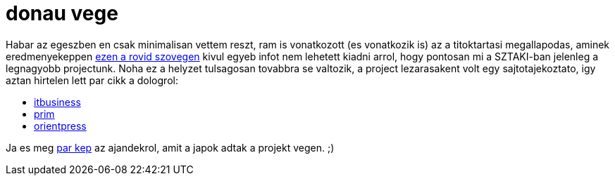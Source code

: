 = donau vege

:slug: donau-vege
:category: munka
:tags: hu
:date: 2009-12-15T18:34:19Z
++++
<p>Habar az egeszben en csak minimalisan vettem reszt, ram is vonatkozott (es vonatkozik is) az a titoktartasi megallapodas, aminek eredmenyekeppen <a href="http://dsd.sztaki.hu/projects/ricoh/hu/">ezen a rovid szovegen</a> kivul egyeb infot nem lehetett kiadni arrol, hogy pontosan mi a SZTAKI-ban jelenleg a legnagyobb projectunk. Noha ez a helyzet tulsagosan tovabbra se valtozik, a project lezarasakent volt egy sajtotajekoztato, igy aztan hirtelen lett par cikk a dologrol:</p><p><ul>
  <li><a href="http://www.itbusiness.hu/hirek/ict/Japannak_is_kellenek_a_magyar_agyak.html">itbusiness</a></li>
  <li><a href="http://hirek.prim.hu/cikk/75943/">prim</a></li>
  <li><a href="http://www.orientpress.hu/portal.php?ReszletesHir=1&amp;HirID=55104">orientpress</a></li>
</ul></p><p>Ja es meg <a href="http://vmiklos.hu/pic/20091223/">par kep</a> az ajandekrol, amit a japok adtak a projekt vegen. ;)</p>
++++
